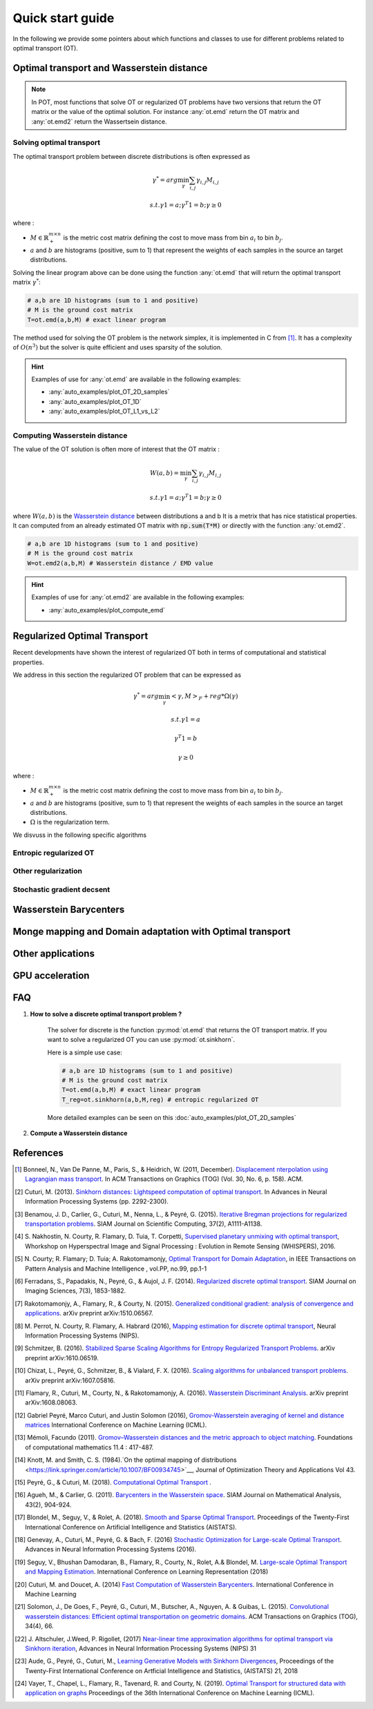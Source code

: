 
Quick start guide
=================

In the following we provide some pointers about which functions and classes 
to use for different problems related to optimal transport (OT).


Optimal transport and Wasserstein distance
------------------------------------------

.. note::
    In POT, most functions that solve OT or regularized OT problems have two
    versions that return the OT matrix or the value of the optimal solution. For
    instance :any:`ot.emd` return the OT matrix and :any:`ot.emd2` return the
    Wassertsein distance.

Solving optimal transport
^^^^^^^^^^^^^^^^^^^^^^^^^

The optimal transport problem between discrete distributions is often expressed
as
    .. math::
        \gamma^* = arg\min_\gamma \sum_{i,j}\gamma_{i,j}M_{i,j}

        s.t. \gamma 1 = a; \gamma^T 1= b; \gamma\geq 0

where :

- :math:`M\in\mathbb{R}_+^{m\times n}` is the metric cost matrix defining the cost to move mass from bin :math:`a_i` to bin :math:`b_j`.
- :math:`a` and :math:`b` are histograms (positive, sum to 1) that represent the weights of each samples in the source an target distributions.

Solving the linear program above can be done using the function :any:`ot.emd`
that will return the optimal transport matrix :math:`\gamma^*`:

.. code:: python

    # a,b are 1D histograms (sum to 1 and positive)
    # M is the ground cost matrix
    T=ot.emd(a,b,M) # exact linear program

The method used for solving the OT problem is the network simplex, it is
implemented in C from  [1]_. It has a complexity of :math:`O(n^3)` but the
solver is quite efficient and uses sparsity of the solution.

.. hint::
    Examples of use for :any:`ot.emd` are available in the following examples:

    - :any:`auto_examples/plot_OT_2D_samples`
    - :any:`auto_examples/plot_OT_1D` 
    - :any:`auto_examples/plot_OT_L1_vs_L2` 

Computing Wasserstein distance
^^^^^^^^^^^^^^^^^^^^^^^^^^^^^^

The value of the OT solution is often more of interest that the OT matrix :

    .. math::
        W(a,b)=\min_\gamma \sum_{i,j}\gamma_{i,j}M_{i,j}

        s.t. \gamma 1 = a; \gamma^T 1= b; \gamma\geq 0


where :math:`W(a,b)` is the  `Wasserstein distance
<https://en.wikipedia.org/wiki/Wasserstein_metric>`_ between distributions a and b
It is a metrix that has nice statistical
properties. It can computed from an already estimated OT matrix with
:code:`np.sum(T*M)` or directly with the function :any:`ot.emd2`.

.. code:: python

    # a,b are 1D histograms (sum to 1 and positive)
    # M is the ground cost matrix
    W=ot.emd2(a,b,M) # Wasserstein distance / EMD value


.. hint::
    Examples of use for :any:`ot.emd2` are available in the following examples:

    - :any:`auto_examples/plot_compute_emd`
 

Regularized Optimal Transport
-----------------------------

Recent developments have shown the interest of regularized OT both in terms of
computational and statistical properties.

We address in this section the regularized OT problem that can be expressed as

.. math::
    \gamma^* = arg\min_\gamma <\gamma,M>_F + reg*\Omega(\gamma)

    s.t. \gamma 1 = a

            \gamma^T 1= b

            \gamma\geq 0
where :

- :math:`M\in\mathbb{R}_+^{m\times n}` is the metric cost matrix defining the cost to move mass from bin :math:`a_i` to bin :math:`b_j`.
- :math:`a` and :math:`b` are histograms (positive, sum to 1) that represent the weights of each samples in the source an target distributions.
- :math:`\Omega` is the regularization term.

We disvuss in the following specific algorithms 



Entropic regularized OT
^^^^^^^^^^^^^^^^^^^^^^^


Other regularization
^^^^^^^^^^^^^^^^^^^^

Stochastic gradient decsent
^^^^^^^^^^^^^^^^^^^^^^^^^^^

Wasserstein Barycenters
-----------------------

Monge mapping and Domain adaptation with Optimal transport
----------------------------------------


Other applications
------------------


GPU acceleration
----------------



FAQ
---



1. **How to solve a discrete optimal transport problem ?**

    The solver for discrete  is the function :py:mod:`ot.emd` that returns
    the OT transport matrix. If you want to solve a regularized OT you can 
    use :py:mod:`ot.sinkhorn`.

    

    Here is a simple use case:

    .. code:: python

       # a,b are 1D histograms (sum to 1 and positive)
       # M is the ground cost matrix
       T=ot.emd(a,b,M) # exact linear program
       T_reg=ot.sinkhorn(a,b,M,reg) # entropic regularized OT

    More detailed examples can be seen on this
    :doc:`auto_examples/plot_OT_2D_samples`
    

2. **Compute a Wasserstein distance**


References
----------

.. [1] Bonneel, N., Van De Panne, M., Paris, S., & Heidrich, W. (2011,
    December). `Displacement  nterpolation using Lagrangian mass transport
    <https://people.csail.mit.edu/sparis/publi/2011/sigasia/Bonneel_11_Displacement_Interpolation.pdf>`__.
    In ACM Transactions on Graphics (TOG) (Vol. 30, No. 6, p. 158). ACM. 

.. [2] Cuturi, M. (2013). `Sinkhorn distances: Lightspeed computation of
    optimal transport <https://arxiv.org/pdf/1306.0895.pdf>`__. In Advances
    in Neural Information Processing Systems (pp. 2292-2300).

.. [3] Benamou, J. D., Carlier, G., Cuturi, M., Nenna, L., & Peyré, G.
    (2015). `Iterative Bregman projections for regularized transportation
    problems <https://arxiv.org/pdf/1412.5154.pdf>`__. SIAM Journal on
    Scientific Computing, 37(2), A1111-A1138.

.. [4] S. Nakhostin, N. Courty, R. Flamary, D. Tuia, T. Corpetti,
    `Supervised planetary unmixing with optimal
    transport <https://hal.archives-ouvertes.fr/hal-01377236/document>`__,
    Whorkshop on Hyperspectral Image and Signal Processing : Evolution in
    Remote Sensing (WHISPERS), 2016.

.. [5] N. Courty; R. Flamary; D. Tuia; A. Rakotomamonjy, `Optimal Transport
    for Domain Adaptation <https://arxiv.org/pdf/1507.00504.pdf>`__, in IEEE
    Transactions on Pattern Analysis and Machine Intelligence , vol.PP,
    no.99, pp.1-1

.. [6] Ferradans, S., Papadakis, N., Peyré, G., & Aujol, J. F. (2014).
    `Regularized discrete optimal
    transport <https://arxiv.org/pdf/1307.5551.pdf>`__. SIAM Journal on
    Imaging Sciences, 7(3), 1853-1882.

.. [7] Rakotomamonjy, A., Flamary, R., & Courty, N. (2015). `Generalized
    conditional gradient: analysis of convergence and
    applications <https://arxiv.org/pdf/1510.06567.pdf>`__. arXiv preprint
    arXiv:1510.06567.

.. [8] M. Perrot, N. Courty, R. Flamary, A. Habrard (2016), `Mapping
    estimation for discrete optimal
    transport <http://remi.flamary.com/biblio/perrot2016mapping.pdf>`__,
    Neural Information Processing Systems (NIPS).

.. [9] Schmitzer, B. (2016). `Stabilized Sparse Scaling Algorithms for
    Entropy Regularized Transport
    Problems <https://arxiv.org/pdf/1610.06519.pdf>`__. arXiv preprint
    arXiv:1610.06519.

.. [10] Chizat, L., Peyré, G., Schmitzer, B., & Vialard, F. X. (2016).
    `Scaling algorithms for unbalanced transport
    problems <https://arxiv.org/pdf/1607.05816.pdf>`__. arXiv preprint
    arXiv:1607.05816.

.. [11] Flamary, R., Cuturi, M., Courty, N., & Rakotomamonjy, A. (2016).
    `Wasserstein Discriminant
    Analysis <https://arxiv.org/pdf/1608.08063.pdf>`__. arXiv preprint
    arXiv:1608.08063.

.. [12] Gabriel Peyré, Marco Cuturi, and Justin Solomon (2016),
    `Gromov-Wasserstein averaging of kernel and distance
    matrices <http://proceedings.mlr.press/v48/peyre16.html>`__
    International Conference on Machine Learning (ICML).

.. [13] Mémoli, Facundo (2011). `Gromov–Wasserstein distances and the
    metric approach to object
    matching <https://media.adelaide.edu.au/acvt/Publications/2011/2011-Gromov%E2%80%93Wasserstein%20Distances%20and%20the%20Metric%20Approach%20to%20Object%20Matching.pdf>`__.
    Foundations of computational mathematics 11.4 : 417-487.

.. [14] Knott, M. and Smith, C. S. (1984).`On the optimal mapping of
    distributions <https://link.springer.com/article/10.1007/BF00934745>`__,
    Journal of Optimization Theory and Applications Vol 43.

.. [15] Peyré, G., & Cuturi, M. (2018). `Computational Optimal
    Transport <https://arxiv.org/pdf/1803.00567.pdf>`__ .

.. [16] Agueh, M., & Carlier, G. (2011). `Barycenters in the Wasserstein
    space <https://hal.archives-ouvertes.fr/hal-00637399/document>`__. SIAM
    Journal on Mathematical Analysis, 43(2), 904-924.

.. [17] Blondel, M., Seguy, V., & Rolet, A. (2018). `Smooth and Sparse
    Optimal Transport <https://arxiv.org/abs/1710.06276>`__. Proceedings of
    the Twenty-First International Conference on Artificial Intelligence and
    Statistics (AISTATS).

.. [18] Genevay, A., Cuturi, M., Peyré, G. & Bach, F. (2016) `Stochastic
    Optimization for Large-scale Optimal
    Transport <https://arxiv.org/abs/1605.08527>`__. Advances in Neural
    Information Processing Systems (2016).

.. [19] Seguy, V., Bhushan Damodaran, B., Flamary, R., Courty, N., Rolet,
    A.& Blondel, M. `Large-scale Optimal Transport and Mapping
    Estimation <https://arxiv.org/pdf/1711.02283.pdf>`__. International
    Conference on Learning Representation (2018)

.. [20] Cuturi, M. and Doucet, A. (2014) `Fast Computation of Wasserstein
    Barycenters <http://proceedings.mlr.press/v32/cuturi14.html>`__.
    International Conference in Machine Learning

.. [21] Solomon, J., De Goes, F., Peyré, G., Cuturi, M., Butscher, A.,
    Nguyen, A. & Guibas, L. (2015). `Convolutional wasserstein distances:
    Efficient optimal transportation on geometric
    domains <https://dl.acm.org/citation.cfm?id=2766963>`__. ACM
    Transactions on Graphics (TOG), 34(4), 66.

.. [22] J. Altschuler, J.Weed, P. Rigollet, (2017) `Near-linear time
    approximation algorithms for optimal transport via Sinkhorn
    iteration <https://papers.nips.cc/paper/6792-near-linear-time-approximation-algorithms-for-optimal-transport-via-sinkhorn-iteration.pdf>`__,
    Advances in Neural Information Processing Systems (NIPS) 31

.. [23] Aude, G., Peyré, G., Cuturi, M., `Learning Generative Models with
    Sinkhorn Divergences <https://arxiv.org/abs/1706.00292>`__, Proceedings
    of the Twenty-First International Conference on Artficial Intelligence
    and Statistics, (AISTATS) 21, 2018

.. [24] Vayer, T., Chapel, L., Flamary, R., Tavenard, R. and Courty, N.
    (2019). `Optimal Transport for structured data with application on
    graphs <http://proceedings.mlr.press/v97/titouan19a.html>`__ Proceedings
    of the 36th International Conference on Machine Learning (ICML).